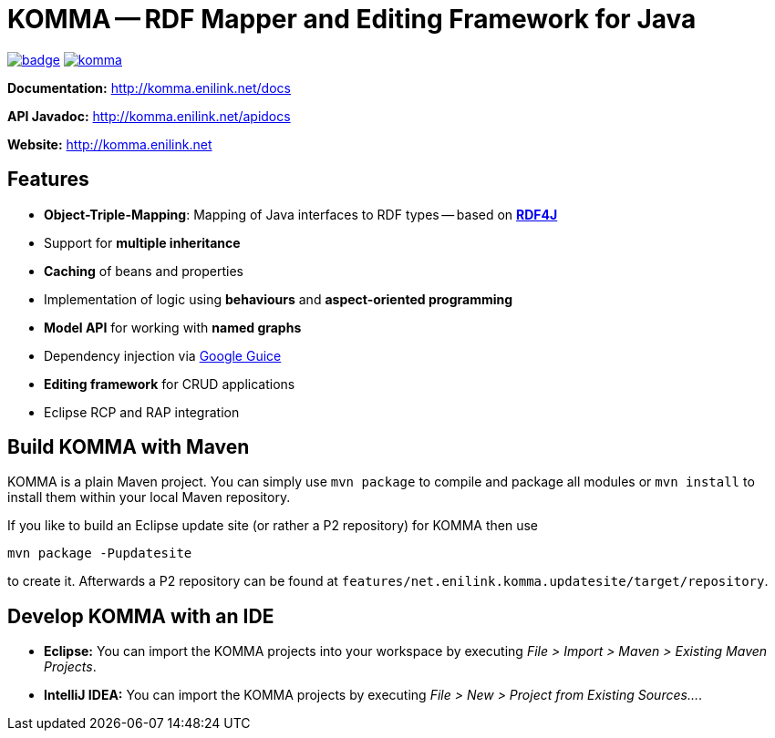 = KOMMA -- RDF Mapper and Editing Framework for Java

image:https://maven-badges.herokuapp.com/maven-central/net.enilink.komma/net.enilink.komma.model/badge.svg[link="https://maven-badges.herokuapp.com/maven-central/net.enilink.komma/net.enilink.komma.model"]
image:https://badges.gitter.im/komma/komma.svg[link="https://gitter.im/komma/komma?utm_source=badge&utm_medium=badge&utm_campaign=pr-badge&utm_content=badge"]

*Documentation:* http://komma.enilink.net/docs

*API Javadoc:* http://komma.enilink.net/apidocs

*Website:* http://komma.enilink.net

== Features

* *Object-Triple-Mapping*: Mapping of Java interfaces to RDF types -- based on *https://rdf4j.org[RDF4J]*
* Support for *multiple inheritance*
* *Caching* of beans and properties 
* Implementation of logic using *behaviours* and *aspect-oriented programming*
* *Model API* for working with *named graphs*
* Dependency injection via https://github.com/google/guice[Google Guice]
* *Editing framework* for CRUD applications
* Eclipse RCP and RAP integration

== Build KOMMA with Maven

KOMMA is a plain Maven project. You can simply use `mvn package` to compile and package all modules or `mvn install` to install them within your local Maven repository.

If you like to build an Eclipse update site (or rather a P2 repository) for KOMMA then use

[source,text]
----
mvn package -Pupdatesite
----

to create it. Afterwards a P2 repository can be found at `features/net.enilink.komma.updatesite/target/repository`.

== Develop KOMMA with an IDE
- *Eclipse:* You can import the KOMMA projects into your workspace by executing
__File > Import > Maven > Existing Maven Projects__.
- *IntelliJ IDEA:* You can import the KOMMA projects by executing
__File > New > Project from Existing Sources...__.